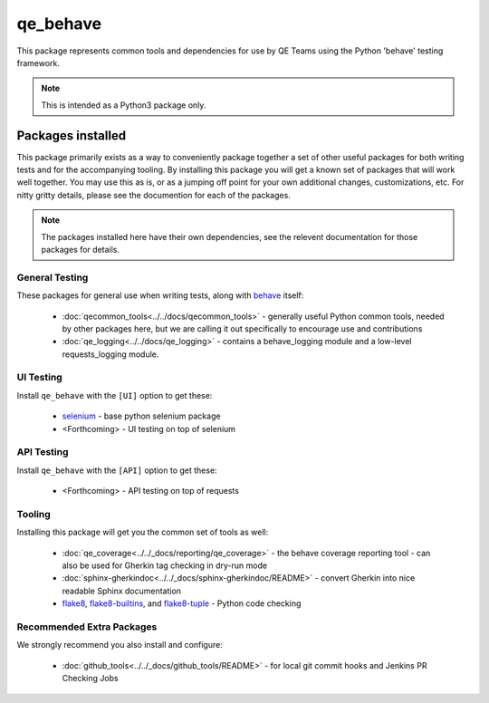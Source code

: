 qe_behave
=========

This package represents common tools and dependencies for use by QE Teams using the Python 'behave' testing framework.

.. note:: This is intended as a Python3 package only.

Packages installed
-------------------

This package primarily exists as a way to conveniently package together a set of other useful packages for
both writing tests and for the accompanying tooling. By installing this package you will get a known set
of packages that will work well together. You may use this as is, or as a jumping off point for your own
additional changes, customizations, etc. For nitty gritty details, please see the documention for each of the packages.

.. note:: The packages installed here have their own dependencies, see the relevent documentation for those packages for details.


General Testing
~~~~~~~~~~~~~~~

These packages for general use when writing tests, along with `behave`_ itself:

    * :doc:`qecommon_tools<../../docs/qecommon_tools>` - generally useful Python common tools, needed by other packages here,
      but we are calling it out specifically to encourage use and contributions
    * :doc:`qe_logging<../../docs/qe_logging>` - contains a behave_logging module and a low-level requests_logging module.


UI Testing
~~~~~~~~~~

Install ``qe_behave`` with the ``[UI]`` option to get these:

    * `selenium`_  - base python selenium package
    * <Forthcoming> - UI testing on top of selenium


API Testing
~~~~~~~~~~~

Install ``qe_behave`` with the ``[API]`` option to get these:

    * <Forthcoming> - API testing on top of requests


Tooling
~~~~~~~

Installing this package will get you the common set of tools as well:

    * :doc:`qe_coverage<../../_docs/reporting/qe_coverage>` - the behave coverage reporting tool - can also be used for Gherkin tag checking in dry-run mode
    * :doc:`sphinx-gherkindoc<../../_docs/sphinx-gherkindoc/README>` - convert Gherkin into nice readable Sphinx documentation
    * `flake8`_, `flake8-builtins`_, and `flake8-tuple`_  - Python code checking


Recommended Extra Packages
~~~~~~~~~~~~~~~~~~~~~~~~~~

We strongly recommend you also install and configure:

    * :doc:`github_tools<../../_docs/github_tools/README>` - for local git commit hooks and Jenkins PR Checking Jobs

.. _behave: https://github.com/behave/behave
.. _selenium: https://pypi.org/project/selenium/
.. _flake8: https://pypi.org/project/flake8/
.. _flake8-builtins: https://pypi.org/project/flake8-builtins/
.. _flake8-tuple: https://pypi.org/project/flake8_tuple/
